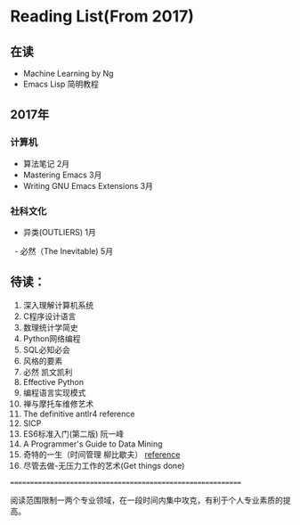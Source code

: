 * Reading List(From 2017)

** 在读
   - Machine Learning by Ng
   - Emacs Lisp 简明教程


** 2017年

*** 计算机
    - 算法笔记 2月
    - Mastering Emacs 3月
    - Writing GNU Emacs Extensions 3月


*** 社科文化
    - 异类(OUTLIERS) 1月
    - 必然（The Inevitable) 5月


** 待读：

 1. 深入理解计算机系统
 2. C程序设计语言
 3. 数理统计学简史
 4. Python网络编程
 5. SQL必知必会
 6. 风格的要素
 7. 必然 凯文凯利
 8. Effective Python
 9. 编程语言实现模式
 10. 禅与摩托车维修艺术
 11. The definitive antlr4 reference
 12. SICP
 13. ES6标准入门(第二版) 阮一峰
 14. A Programmer's Guide to Data Mining
 15. 奇特的一生（时间管理 柳比歇夫） [[http://www.mifengtd.cn/articles/lyubishchev-time-management.html][reference]]
 16. 尽管去做-无压力工作的艺术(Get things done)






============================================================

阅读范围限制一两个专业领域，在一段时间内集中攻克，有利于个人专业素质的提高。




